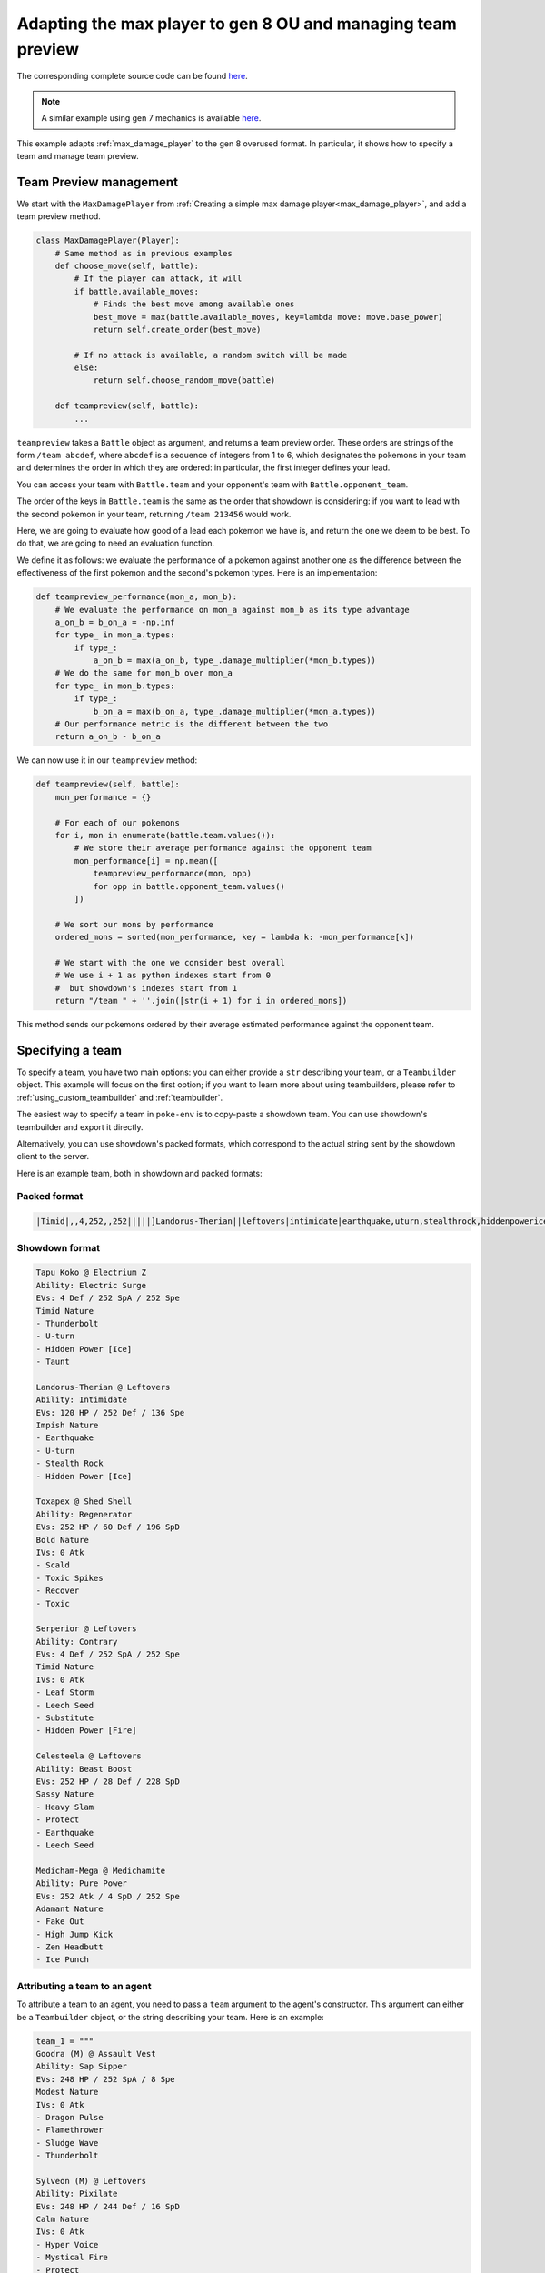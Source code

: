 .. _ou_max_player:

Adapting the max player to gen 8 OU and managing team preview
=============================================================

The corresponding complete source code can be found `here <https://github.com/hsahovic/poke-env/blob/master/examples/ou_max_player.py>`__.

.. note::
    A similar example using gen 7 mechanics is available `here <https://github.com/hsahovic/poke-env/blob/master/examples/gen7/ou_max_player.py>`__.

This example adapts :ref:`max_damage_player` to the gen 8 overused format. In particular, it shows how to specify a team and manage team preview.

Team Preview management
***********************

We start with the ``MaxDamagePlayer`` from :ref:`Creating a simple max damage player<max_damage_player>`, and add a team preview method.

.. code-block:: python

    class MaxDamagePlayer(Player):
        # Same method as in previous examples
        def choose_move(self, battle):
            # If the player can attack, it will
            if battle.available_moves:
                # Finds the best move among available ones
                best_move = max(battle.available_moves, key=lambda move: move.base_power)
                return self.create_order(best_move)

            # If no attack is available, a random switch will be made
            else:
                return self.choose_random_move(battle)

        def teampreview(self, battle):
            ...

``teampreview`` takes a ``Battle`` object as argument, and returns a team preview order. These orders are strings of the form ``/team abcdef``, where ``abcdef`` is a sequence of integers from 1 to 6, which designates the pokemons in your team and determines the order in which they are ordered: in particular, the first integer defines your lead.

You can access your team with ``Battle.team`` and your opponent's team with ``Battle.opponent_team``.

The order of the keys in ``Battle.team`` is the same as the order that showdown is considering: if you want to lead with the second pokemon in your team, returning ``/team 213456`` would work.

Here, we are going to evaluate how good of a lead each pokemon we have is, and return the one we deem to be best. To do that, we are going to need an evaluation function.

We define it as follows: we evaluate the performance of a pokemon against another one as the difference between the effectiveness of the first pokemon and the second's pokemon types. Here is an implementation:

.. code-block:: python

    def teampreview_performance(mon_a, mon_b):
        # We evaluate the performance on mon_a against mon_b as its type advantage
        a_on_b = b_on_a = -np.inf
        for type_ in mon_a.types:
            if type_:
                a_on_b = max(a_on_b, type_.damage_multiplier(*mon_b.types))
        # We do the same for mon_b over mon_a
        for type_ in mon_b.types:
            if type_:
                b_on_a = max(b_on_a, type_.damage_multiplier(*mon_a.types))
        # Our performance metric is the different between the two
        return a_on_b - b_on_a

We can now use it in our ``teampreview`` method:

.. code-block:: python

    def teampreview(self, battle):
        mon_performance = {}

        # For each of our pokemons
        for i, mon in enumerate(battle.team.values()):
            # We store their average performance against the opponent team
            mon_performance[i] = np.mean([
                teampreview_performance(mon, opp)
                for opp in battle.opponent_team.values()
            ])

        # We sort our mons by performance
        ordered_mons = sorted(mon_performance, key = lambda k: -mon_performance[k])

        # We start with the one we consider best overall
        # We use i + 1 as python indexes start from 0
        #  but showdown's indexes start from 1
        return "/team " + ''.join([str(i + 1) for i in ordered_mons])

This method sends our pokemons ordered by their average estimated performance against the opponent team.

Specifying a team
*****************

To specify a team, you have two main options: you can either provide a ``str`` describing your team, or a ``Teambuilder`` object. This example will focus on the first option; if you want to learn more about using teambuilders, please refer to :ref:`using_custom_teambuilder` and :ref:`teambuilder`.

The easiest way to specify a team in ``poke-env`` is to copy-paste a showdown team. You can use showdown's teambuilder and export it directly.

Alternatively, you can use showdown's packed formats, which correspond to the actual string sent by the showdown client to the server.

Here is an example team, both in showdown and packed formats:

Packed format
^^^^^^^^^^^^^

.. code-block::

    |Timid|,,4,252,,252|||||]Landorus-Therian||leftovers|intimidate|earthquake,uturn,stealthrock,hiddenpowerice|Impish|120,,252,,,136||,30,30,,,|||]Toxapex||shedshell|regenerator|scald,toxicspikes,recover,toxic|Bold|252,,60,,196,||,0,,,,|||]Serperior||leftovers|contrary|leafstorm,leechseed,substitute,hiddenpowerfire|Timid|,,4,252,,252||,0,,,,|||]Celesteela||leftovers|beastboost|heavyslam,protect,earthquake,leechseed|Sassy|252,,28,,228,|||||]Medicham-Mega||medichamite|purepower|fakeout,highjumpkick,zenheadbutt,icepunch|Adamant|,252,,,4,252|||||

Showdown format
^^^^^^^^^^^^^^^

.. code-block::

    Tapu Koko @ Electrium Z
    Ability: Electric Surge
    EVs: 4 Def / 252 SpA / 252 Spe
    Timid Nature
    - Thunderbolt
    - U-turn
    - Hidden Power [Ice]
    - Taunt

    Landorus-Therian @ Leftovers
    Ability: Intimidate
    EVs: 120 HP / 252 Def / 136 Spe
    Impish Nature
    - Earthquake
    - U-turn
    - Stealth Rock
    - Hidden Power [Ice]

    Toxapex @ Shed Shell
    Ability: Regenerator
    EVs: 252 HP / 60 Def / 196 SpD
    Bold Nature
    IVs: 0 Atk
    - Scald
    - Toxic Spikes
    - Recover
    - Toxic

    Serperior @ Leftovers
    Ability: Contrary
    EVs: 4 Def / 252 SpA / 252 Spe
    Timid Nature
    IVs: 0 Atk
    - Leaf Storm
    - Leech Seed
    - Substitute
    - Hidden Power [Fire]

    Celesteela @ Leftovers
    Ability: Beast Boost
    EVs: 252 HP / 28 Def / 228 SpD
    Sassy Nature
    - Heavy Slam
    - Protect
    - Earthquake
    - Leech Seed

    Medicham-Mega @ Medichamite
    Ability: Pure Power
    EVs: 252 Atk / 4 SpD / 252 Spe
    Adamant Nature
    - Fake Out
    - High Jump Kick
    - Zen Headbutt
    - Ice Punch

Attributing a team to an agent
^^^^^^^^^^^^^^^^^^^^^^^^^^^^^^

To attribute a team to an agent, you need to pass a ``team`` argument to the agent's constructor. This argument can either be a ``Teambuilder`` object, or the string describing your team. Here is an example:

.. code-block:: python

    team_1 = """
    Goodra (M) @ Assault Vest
    Ability: Sap Sipper
    EVs: 248 HP / 252 SpA / 8 Spe
    Modest Nature
    IVs: 0 Atk
    - Dragon Pulse
    - Flamethrower
    - Sludge Wave
    - Thunderbolt

    Sylveon (M) @ Leftovers
    Ability: Pixilate
    EVs: 248 HP / 244 Def / 16 SpD
    Calm Nature
    IVs: 0 Atk
    - Hyper Voice
    - Mystical Fire
    - Protect
    - Wish

    Cinderace (M) @ Life Orb
    Ability: Blaze
    EVs: 252 Atk / 4 SpD / 252 Spe
    Jolly Nature
    - Pyro Ball
    - Sucker Punch
    - U-turn
    - High Jump Kick

    Toxtricity (M) @ Throat Spray
    Ability: Punk Rock
    EVs: 4 Atk / 252 SpA / 252 Spe
    Rash Nature
    - Overdrive
    - Boomburst
    - Shift Gear
    - Fire Punch

    Seismitoad (M) @ Leftovers
    Ability: Water Absorb
    EVs: 252 HP / 252 Def / 4 SpD
    Relaxed Nature
    - Stealth Rock
    - Scald
    - Earthquake
    - Toxic

    Corviknight (M) @ Leftovers
    Ability: Pressure
    EVs: 248 HP / 80 SpD / 180 Spe
    Impish Nature
    - Defog
    - Brave Bird
    - Roost
    - U-turn
    """
    team_2 = """
    Togekiss @ Leftovers
    Ability: Serene Grace
    EVs: 248 HP / 8 SpA / 252 Spe
    Timid Nature
    IVs: 0 Atk
    - Air Slash
    - Nasty Plot
    - Substitute
    - Thunder Wave

    Galvantula @ Focus Sash
    Ability: Compound Eyes
    EVs: 252 SpA / 4 SpD / 252 Spe
    Timid Nature
    IVs: 0 Atk
    - Sticky Web
    - Thunder Wave
    - Thunder
    - Energy Ball

    Cloyster @ King's Rock
    Ability: Skill Link
    EVs: 252 Atk / 4 SpD / 252 Spe
    Adamant Nature
    - Icicle Spear
    - Rock Blast
    - Ice Shard
    - Shell Smash

    Sandaconda @ Focus Sash
    Ability: Sand Spit
    EVs: 252 Atk / 4 SpD / 252 Spe
    Jolly Nature
    - Stealth Rock
    - Glare
    - Earthquake
    - Rock Tomb

    Excadrill @ Focus Sash
    Ability: Sand Rush
    EVs: 252 Atk / 4 SpD / 252 Spe
    Adamant Nature
    - Iron Head
    - Rock Slide
    - Earthquake
    - Rapid Spin

    Cinccino @ King's Rock
    Ability: Skill Link
    EVs: 252 Atk / 4 Def / 252 Spe
    Jolly Nature
    - Bullet Seed
    - Knock Off
    - Rock Blast
    - Tail Slap
    """

    # We create two players.
    random_player = RandomPlayer(
        battle_format="gen8ou",
        team=team_1,
        max_concurrent_battles=10,
    )
    max_damage_player = MaxDamagePlayer(
        battle_format="gen8ou",
        team=team_2,
        max_concurrent_battles=10,
    )


.. warning:: Parsing team can be sensitive to case or spaces. If you encounter errors, make sure that the string your are passing does not contain any unexpected characters.

.. warning:: Team parsing is a recent feature, and may contain unexpected bugs. If you encounter one, please do not hesitate to `open an issue <https://github.com/hsahovic/poke-env/issues>`__.

Running and testing our agent
*****************************

We can now test our agent. To do so, we can use the ``cross_evaluate`` function from ``poke_env.player.utils`` or the ``battle_against`` method from ``Player``.

.. code-block:: python

    import asyncio
    import numpy as np

    from poke_env.player.player import Player
    from poke_env.player.random_player import RandomPlayer


    class MaxDamagePlayer(Player):
        def choose_move(self, battle):
            # If the player can attack, it will
            if battle.available_moves:
                # Finds the best move among available ones
                best_move = max(battle.available_moves, key=lambda move: move.base_power)
                return self.create_order(best_move)

            # If no attack is available, a random switch will be made
            else:
                return self.choose_random_move(battle)

        def teampreview(self, battle):
            mon_performance = {}

            # For each of our pokemons
            for i, mon in enumerate(battle.team.values()):
                # We store their average performance against the opponent team
                mon_performance[i] = np.mean(
                    [
                        teampreview_performance(mon, opp)
                        for opp in battle.opponent_team.values()
                    ]
                )

            # We sort our mons by performance
            ordered_mons = sorted(mon_performance, key=lambda k: -mon_performance[k])

            # We start with the one we consider best overall
            # We use i + 1 as python indexes start from 0
            #  but showdown's indexes start from 1
            return "/team " + "".join([str(i + 1) for i in ordered_mons])


    def teampreview_performance(mon_a, mon_b):
        # We evaluate the performance on mon_a against mon_b as its type advantage
        a_on_b = b_on_a = -np.inf
        for type_ in mon_a.types:
            if type_:
                a_on_b = max(a_on_b, type_.damage_multiplier(*mon_b.types))
        # We do the same for mon_b over mon_a
        for type_ in mon_b.types:
            if type_:
                b_on_a = max(b_on_a, type_.damage_multiplier(*mon_a.types))
        # Our performance metric is the different between the two
        return a_on_b - b_on_a


    async def main():
        team_1 = """
    Goodra (M) @ Assault Vest
    Ability: Sap Sipper
    EVs: 248 HP / 252 SpA / 8 Spe
    Modest Nature
    IVs: 0 Atk
    - Dragon Pulse
    - Flamethrower
    - Sludge Wave
    - Thunderbolt

    Sylveon (M) @ Leftovers
    Ability: Pixilate
    EVs: 248 HP / 244 Def / 16 SpD
    Calm Nature
    IVs: 0 Atk
    - Hyper Voice
    - Mystical Fire
    - Protect
    - Wish

    Cinderace (M) @ Life Orb
    Ability: Blaze
    EVs: 252 Atk / 4 SpD / 252 Spe
    Jolly Nature
    - Pyro Ball
    - Sucker Punch
    - U-turn
    - High Jump Kick

    Toxtricity (M) @ Throat Spray
    Ability: Punk Rock
    EVs: 4 Atk / 252 SpA / 252 Spe
    Rash Nature
    - Overdrive
    - Boomburst
    - Shift Gear
    - Fire Punch

    Seismitoad (M) @ Leftovers
    Ability: Water Absorb
    EVs: 252 HP / 252 Def / 4 SpD
    Relaxed Nature
    - Stealth Rock
    - Scald
    - Earthquake
    - Toxic

    Corviknight (M) @ Leftovers
    Ability: Pressure
    EVs: 248 HP / 80 SpD / 180 Spe
    Impish Nature
    - Defog
    - Brave Bird
    - Roost
    - U-turn
    """
        team_2 = """
    Togekiss @ Leftovers
    Ability: Serene Grace
    EVs: 248 HP / 8 SpA / 252 Spe
    Timid Nature
    IVs: 0 Atk
    - Air Slash
    - Nasty Plot
    - Substitute
    - Thunder Wave

    Galvantula @ Focus Sash
    Ability: Compound Eyes
    EVs: 252 SpA / 4 SpD / 252 Spe
    Timid Nature
    IVs: 0 Atk
    - Sticky Web
    - Thunder Wave
    - Thunder
    - Energy Ball

    Cloyster @ King's Rock
    Ability: Skill Link
    EVs: 252 Atk / 4 SpD / 252 Spe
    Adamant Nature
    - Icicle Spear
    - Rock Blast
    - Ice Shard
    - Shell Smash

    Sandaconda @ Focus Sash
    Ability: Sand Spit
    EVs: 252 Atk / 4 SpD / 252 Spe
    Jolly Nature
    - Stealth Rock
    - Glare
    - Earthquake
    - Rock Tomb

    Excadrill @ Focus Sash
    Ability: Sand Rush
    EVs: 252 Atk / 4 SpD / 252 Spe
    Adamant Nature
    - Iron Head
    - Rock Slide
    - Earthquake
    - Rapid Spin

    Cinccino @ King's Rock
    Ability: Skill Link
    EVs: 252 Atk / 4 Def / 252 Spe
    Jolly Nature
    - Bullet Seed
    - Knock Off
    - Rock Blast
    - Tail Slap
    """

    # We create two players.
    random_player = RandomPlayer(
        battle_format="gen8ou",
        team=team_1,
        max_concurrent_battles=10,
    )
    max_damage_player = MaxDamagePlayer(
        battle_format="gen8ou",
        team=team_2,
        max_concurrent_battles=10,
    )

    # Now, let's evaluate our player
    await max_damage_player.battle_against(random_player, n_battles = 100)

    print(
        "Max damage player won %d / 100 battles"
        % max_damage_player.n_won_battles
    )


    if __name__ == "__main__":
        asyncio.get_event_loop().run_until_complete(main())


Running it should take a couple of seconds and print something similar to this:

.. code-block:: python

    Max damage player won 99 / 100 battles

If you want to use Reinforcement Learning, take a look at :ref:`rl_with_open_ai_gym_wrapper` example.

If you want to create a custom teambuilder, take a look at :ref:`using_custom_teambuilder`.